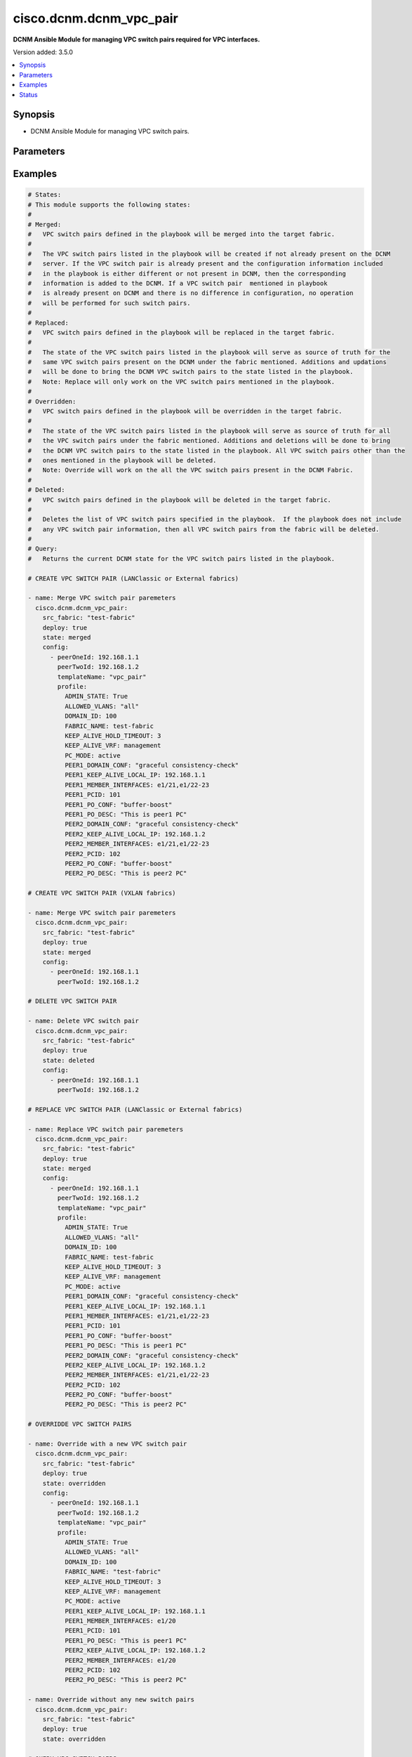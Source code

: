 .. _cisco.dcnm.dcnm_vpc_pair_module:


************************
cisco.dcnm.dcnm_vpc_pair
************************

**DCNM Ansible Module for managing VPC switch pairs required for VPC interfaces.**


Version added: 3.5.0

.. contents::
   :local:
   :depth: 1


Synopsis
--------
- DCNM Ansible Module for managing VPC switch pairs.




Parameters
----------

.. raw:: html

    <table  border=0 cellpadding=0 class="documentation-table">
        <tr>
            <th colspan="3">Parameter</th>
            <th>Choices/<font color="blue">Defaults</font></th>
            <th width="100%">Comments</th>
        </tr>
            <tr>
                <td colspan="3">
                    <div class="ansibleOptionAnchor" id="parameter-"></div>
                    <b>config</b>
                    <a class="ansibleOptionLink" href="#parameter-" title="Permalink to this option"></a>
                    <div style="font-size: small">
                        <span style="color: purple">list</span>
                         / <span style="color: purple">elements=dictionary</span>
                    </div>
                </td>
                <td>
                        <b>Default:</b><br/><div style="color: blue">[]</div>
                </td>
                <td>
                        <div>A list of dictionaries containing VPC switch pair information</div>
                </td>
            </tr>
                                <tr>
                    <td class="elbow-placeholder"></td>
                <td colspan="2">
                    <div class="ansibleOptionAnchor" id="parameter-"></div>
                    <b>peerOneId</b>
                    <a class="ansibleOptionLink" href="#parameter-" title="Permalink to this option"></a>
                    <div style="font-size: small">
                        <span style="color: purple">string</span>
                         / <span style="color: red">required</span>
                    </div>
                </td>
                <td>
                </td>
                <td>
                        <div>IP Address/Host Name of Peer1 of VPC switch pair.</div>
                </td>
            </tr>
            <tr>
                    <td class="elbow-placeholder"></td>
                <td colspan="2">
                    <div class="ansibleOptionAnchor" id="parameter-"></div>
                    <b>peerTwoId</b>
                    <a class="ansibleOptionLink" href="#parameter-" title="Permalink to this option"></a>
                    <div style="font-size: small">
                        <span style="color: purple">string</span>
                         / <span style="color: red">required</span>
                    </div>
                </td>
                <td>
                </td>
                <td>
                        <div>IP Address/Host Name of Peer2 of VPC switch pair.</div>
                </td>
            </tr>
            <tr>
                    <td class="elbow-placeholder"></td>
                <td colspan="2">
                    <div class="ansibleOptionAnchor" id="parameter-"></div>
                    <b>profile</b>
                    <a class="ansibleOptionLink" href="#parameter-" title="Permalink to this option"></a>
                    <div style="font-size: small">
                        <span style="color: purple">-</span>
                    </div>
                </td>
                <td>
                </td>
                <td>
                        <div>A dictionary of additional VPC switch pair related parameters that must be included while creating VPC switch pairs.</div>
                </td>
            </tr>
                                <tr>
                    <td class="elbow-placeholder"></td>
                    <td class="elbow-placeholder"></td>
                <td colspan="1">
                    <div class="ansibleOptionAnchor" id="parameter-"></div>
                    <b>ADMIN_STATE</b>
                    <a class="ansibleOptionLink" href="#parameter-" title="Permalink to this option"></a>
                    <div style="font-size: small">
                        <span style="color: purple">boolean</span>
                         / <span style="color: red">required</span>
                    </div>
                </td>
                <td>
                        <ul style="margin: 0; padding: 0"><b>Choices:</b>
                                    <li>no</li>
                                    <li>yes</li>
                        </ul>
                </td>
                <td>
                        <div>Flag to enable/disbale administrative state of the interface.</div>
                </td>
            </tr>
            <tr>
                    <td class="elbow-placeholder"></td>
                    <td class="elbow-placeholder"></td>
                <td colspan="1">
                    <div class="ansibleOptionAnchor" id="parameter-"></div>
                    <b>ALLOWED_VLANS</b>
                    <a class="ansibleOptionLink" href="#parameter-" title="Permalink to this option"></a>
                    <div style="font-size: small">
                        <span style="color: purple">string</span>
                    </div>
                </td>
                <td>
                        <ul style="margin: 0; padding: 0"><b>Choices:</b>
                                    <li>none</li>
                                    <li><div style="color: blue"><b>all</b>&nbsp;&larr;</div></li>
                                    <li>vlan-range(e.g., 1-2, 3-40)</li>
                        </ul>
                </td>
                <td>
                        <div>Vlans that are allowed on the VPC peer link port-channel.</div>
                </td>
            </tr>
            <tr>
                    <td class="elbow-placeholder"></td>
                    <td class="elbow-placeholder"></td>
                <td colspan="1">
                    <div class="ansibleOptionAnchor" id="parameter-"></div>
                    <b>DOMAIN_ID</b>
                    <a class="ansibleOptionLink" href="#parameter-" title="Permalink to this option"></a>
                    <div style="font-size: small">
                        <span style="color: purple">integer</span>
                         / <span style="color: red">required</span>
                    </div>
                </td>
                <td>
                </td>
                <td>
                        <div>VPC domain ID.</div>
                        <div>Minimum value is 1 and Maximum value is 1000.</div>
                </td>
            </tr>
            <tr>
                    <td class="elbow-placeholder"></td>
                    <td class="elbow-placeholder"></td>
                <td colspan="1">
                    <div class="ansibleOptionAnchor" id="parameter-"></div>
                    <b>FABRIC_NAME</b>
                    <a class="ansibleOptionLink" href="#parameter-" title="Permalink to this option"></a>
                    <div style="font-size: small">
                        <span style="color: purple">string</span>
                         / <span style="color: red">required</span>
                    </div>
                </td>
                <td>
                </td>
                <td>
                        <div>Name of the target fabric for VPC switch pair operations.</div>
                </td>
            </tr>
            <tr>
                    <td class="elbow-placeholder"></td>
                    <td class="elbow-placeholder"></td>
                <td colspan="1">
                    <div class="ansibleOptionAnchor" id="parameter-"></div>
                    <b>KEEP_ALIVE_HOLD_TIMEOUT</b>
                    <a class="ansibleOptionLink" href="#parameter-" title="Permalink to this option"></a>
                    <div style="font-size: small">
                        <span style="color: purple">integer</span>
                    </div>
                </td>
                <td>
                        <b>Default:</b><br/><div style="color: blue">3</div>
                </td>
                <td>
                        <div>Hold timeout to ignore stale peer keep alive messages.</div>
                        <div>Minimum value is 3 and Maximum value is 10</div>
                </td>
            </tr>
            <tr>
                    <td class="elbow-placeholder"></td>
                    <td class="elbow-placeholder"></td>
                <td colspan="1">
                    <div class="ansibleOptionAnchor" id="parameter-"></div>
                    <b>KEEP_ALIVE_VRF</b>
                    <a class="ansibleOptionLink" href="#parameter-" title="Permalink to this option"></a>
                    <div style="font-size: small">
                        <span style="color: purple">string</span>
                         / <span style="color: red">required</span>
                    </div>
                </td>
                <td>
                </td>
                <td>
                        <div>Name of the VRF used for keep-alive messages.</div>
                </td>
            </tr>
            <tr>
                    <td class="elbow-placeholder"></td>
                    <td class="elbow-placeholder"></td>
                <td colspan="1">
                    <div class="ansibleOptionAnchor" id="parameter-"></div>
                    <b>PC_MODE</b>
                    <a class="ansibleOptionLink" href="#parameter-" title="Permalink to this option"></a>
                    <div style="font-size: small">
                        <span style="color: purple">string</span>
                    </div>
                </td>
                <td>
                        <ul style="margin: 0; padding: 0"><b>Choices:</b>
                                    <li>on</li>
                                    <li><div style="color: blue"><b>active</b>&nbsp;&larr;</div></li>
                                    <li>passive</li>
                        </ul>
                </td>
                <td>
                        <div>Port channel mode.</div>
                </td>
            </tr>
            <tr>
                    <td class="elbow-placeholder"></td>
                    <td class="elbow-placeholder"></td>
                <td colspan="1">
                    <div class="ansibleOptionAnchor" id="parameter-"></div>
                    <b>PEER1_DOMAIN_CONF</b>
                    <a class="ansibleOptionLink" href="#parameter-" title="Permalink to this option"></a>
                    <div style="font-size: small">
                        <span style="color: purple">string</span>
                    </div>
                </td>
                <td>
                        <b>Default:</b><br/><div style="color: blue">""</div>
                </td>
                <td>
                        <div>Additional CLI for PEER1 vPC Domain.</div>
                </td>
            </tr>
            <tr>
                    <td class="elbow-placeholder"></td>
                    <td class="elbow-placeholder"></td>
                <td colspan="1">
                    <div class="ansibleOptionAnchor" id="parameter-"></div>
                    <b>PEER1_KEEP_ALIVE_LOCAL_IP</b>
                    <a class="ansibleOptionLink" href="#parameter-" title="Permalink to this option"></a>
                    <div style="font-size: small">
                        <span style="color: purple">string</span>
                         / <span style="color: red">required</span>
                    </div>
                </td>
                <td>
                </td>
                <td>
                        <div>IP address of a L3 interface in non-default VRF on PEER1.</div>
                </td>
            </tr>
            <tr>
                    <td class="elbow-placeholder"></td>
                    <td class="elbow-placeholder"></td>
                <td colspan="1">
                    <div class="ansibleOptionAnchor" id="parameter-"></div>
                    <b>PEER1_MEMBER_INTERFACES</b>
                    <a class="ansibleOptionLink" href="#parameter-" title="Permalink to this option"></a>
                    <div style="font-size: small">
                        <span style="color: purple">list</span>
                         / <span style="color: purple">elements=string</span>
                    </div>
                </td>
                <td>
                        <b>Default:</b><br/><div style="color: blue">[]</div>
                </td>
                <td>
                        <div>A list of member interfaces for PEER1.</div>
                </td>
            </tr>
            <tr>
                    <td class="elbow-placeholder"></td>
                    <td class="elbow-placeholder"></td>
                <td colspan="1">
                    <div class="ansibleOptionAnchor" id="parameter-"></div>
                    <b>PEER1_PCID</b>
                    <a class="ansibleOptionLink" href="#parameter-" title="Permalink to this option"></a>
                    <div style="font-size: small">
                        <span style="color: purple">integer</span>
                    </div>
                </td>
                <td>
                        <b>Default:</b><br/><div style="color: blue">1</div>
                </td>
                <td>
                        <div>PEER1 peerlink port-channel number.</div>
                        <div>Minimum value is 1 and Maximum value is 4096.</div>
                </td>
            </tr>
            <tr>
                    <td class="elbow-placeholder"></td>
                    <td class="elbow-placeholder"></td>
                <td colspan="1">
                    <div class="ansibleOptionAnchor" id="parameter-"></div>
                    <b>PEER1_PO_CONF</b>
                    <a class="ansibleOptionLink" href="#parameter-" title="Permalink to this option"></a>
                    <div style="font-size: small">
                        <span style="color: purple">string</span>
                    </div>
                </td>
                <td>
                        <b>Default:</b><br/><div style="color: blue">""</div>
                </td>
                <td>
                        <div>Additional CLI for PEER1 vPC peerlink port-channel.</div>
                </td>
            </tr>
            <tr>
                    <td class="elbow-placeholder"></td>
                    <td class="elbow-placeholder"></td>
                <td colspan="1">
                    <div class="ansibleOptionAnchor" id="parameter-"></div>
                    <b>PEER1_PO_DESC</b>
                    <a class="ansibleOptionLink" href="#parameter-" title="Permalink to this option"></a>
                    <div style="font-size: small">
                        <span style="color: purple">string</span>
                    </div>
                </td>
                <td>
                        <b>Default:</b><br/><div style="color: blue">""</div>
                </td>
                <td>
                        <div>Description for the PEER1 port-channel.</div>
                        <div>Minimum length is 1 and Maximum length is 254.</div>
                </td>
            </tr>
            <tr>
                    <td class="elbow-placeholder"></td>
                    <td class="elbow-placeholder"></td>
                <td colspan="1">
                    <div class="ansibleOptionAnchor" id="parameter-"></div>
                    <b>PEER2_DOMAIN_CONF</b>
                    <a class="ansibleOptionLink" href="#parameter-" title="Permalink to this option"></a>
                    <div style="font-size: small">
                        <span style="color: purple">string</span>
                    </div>
                </td>
                <td>
                        <b>Default:</b><br/><div style="color: blue">""</div>
                </td>
                <td>
                        <div>Additional CLI for PEER2 vPC Domain.</div>
                </td>
            </tr>
            <tr>
                    <td class="elbow-placeholder"></td>
                    <td class="elbow-placeholder"></td>
                <td colspan="1">
                    <div class="ansibleOptionAnchor" id="parameter-"></div>
                    <b>PEER2_KEEP_ALIVE_LOCAL_IP</b>
                    <a class="ansibleOptionLink" href="#parameter-" title="Permalink to this option"></a>
                    <div style="font-size: small">
                        <span style="color: purple">string</span>
                         / <span style="color: red">required</span>
                    </div>
                </td>
                <td>
                </td>
                <td>
                        <div>IP address of a L3 interface in non-default VRF on PEER2.</div>
                </td>
            </tr>
            <tr>
                    <td class="elbow-placeholder"></td>
                    <td class="elbow-placeholder"></td>
                <td colspan="1">
                    <div class="ansibleOptionAnchor" id="parameter-"></div>
                    <b>PEER2_MEMBER_INTERFACES</b>
                    <a class="ansibleOptionLink" href="#parameter-" title="Permalink to this option"></a>
                    <div style="font-size: small">
                        <span style="color: purple">list</span>
                         / <span style="color: purple">elements=string</span>
                    </div>
                </td>
                <td>
                        <b>Default:</b><br/><div style="color: blue">[]</div>
                </td>
                <td>
                        <div>A list of member interfaces for PEER2.</div>
                </td>
            </tr>
            <tr>
                    <td class="elbow-placeholder"></td>
                    <td class="elbow-placeholder"></td>
                <td colspan="1">
                    <div class="ansibleOptionAnchor" id="parameter-"></div>
                    <b>PEER2_PCID</b>
                    <a class="ansibleOptionLink" href="#parameter-" title="Permalink to this option"></a>
                    <div style="font-size: small">
                        <span style="color: purple">integer</span>
                    </div>
                </td>
                <td>
                        <b>Default:</b><br/><div style="color: blue">1</div>
                </td>
                <td>
                        <div>PEER2 peerlink port-channel number.</div>
                        <div>Minimum value is 1 and Maximum value is 4096.</div>
                </td>
            </tr>
            <tr>
                    <td class="elbow-placeholder"></td>
                    <td class="elbow-placeholder"></td>
                <td colspan="1">
                    <div class="ansibleOptionAnchor" id="parameter-"></div>
                    <b>PEER2_PO_CONF</b>
                    <a class="ansibleOptionLink" href="#parameter-" title="Permalink to this option"></a>
                    <div style="font-size: small">
                        <span style="color: purple">string</span>
                    </div>
                </td>
                <td>
                        <b>Default:</b><br/><div style="color: blue">""</div>
                </td>
                <td>
                        <div>Additional CLI for PEER2 vPC peerlink port-channel.</div>
                </td>
            </tr>
            <tr>
                    <td class="elbow-placeholder"></td>
                    <td class="elbow-placeholder"></td>
                <td colspan="1">
                    <div class="ansibleOptionAnchor" id="parameter-"></div>
                    <b>PEER2_PO_DESC</b>
                    <a class="ansibleOptionLink" href="#parameter-" title="Permalink to this option"></a>
                    <div style="font-size: small">
                        <span style="color: purple">string</span>
                    </div>
                </td>
                <td>
                        <b>Default:</b><br/><div style="color: blue">""</div>
                </td>
                <td>
                        <div>Description for the PEER2 port-channel.</div>
                        <div>Minimum length is 1 and Maximum length is 254.</div>
                </td>
            </tr>

            <tr>
                    <td class="elbow-placeholder"></td>
                <td colspan="2">
                    <div class="ansibleOptionAnchor" id="parameter-"></div>
                    <b>templateName</b>
                    <a class="ansibleOptionLink" href="#parameter-" title="Permalink to this option"></a>
                    <div style="font-size: small">
                        <span style="color: purple">string</span>
                         / <span style="color: red">required</span>
                    </div>
                </td>
                <td>
                </td>
                <td>
                        <div>Name of the template which inlcudes the required parameters for creating the VPC switch pair.</div>
                        <div>This parameter is &#x27;mandatory&#x27; if the fabric is of type &#x27;LANClassic&#x27; or &#x27;External&#x27;. It is optional otherwise.</div>
                </td>
            </tr>

            <tr>
                <td colspan="3">
                    <div class="ansibleOptionAnchor" id="parameter-"></div>
                    <b>deploy</b>
                    <a class="ansibleOptionLink" href="#parameter-" title="Permalink to this option"></a>
                    <div style="font-size: small">
                        <span style="color: purple">boolean</span>
                    </div>
                </td>
                <td>
                        <ul style="margin: 0; padding: 0"><b>Choices:</b>
                                    <li>no</li>
                                    <li><div style="color: blue"><b>yes</b>&nbsp;&larr;</div></li>
                        </ul>
                </td>
                <td>
                        <div>Flag indicating if the configuration must be pushed to the switch.</div>
                </td>
            </tr>
            <tr>
                <td colspan="3">
                    <div class="ansibleOptionAnchor" id="parameter-"></div>
                    <b>src_fabric</b>
                    <a class="ansibleOptionLink" href="#parameter-" title="Permalink to this option"></a>
                    <div style="font-size: small">
                        <span style="color: purple">string</span>
                         / <span style="color: red">required</span>
                    </div>
                </td>
                <td>
                </td>
                <td>
                        <div>Name of the target fabric for VPC switch pair operations</div>
                </td>
            </tr>
            <tr>
                <td colspan="3">
                    <div class="ansibleOptionAnchor" id="parameter-"></div>
                    <b>state</b>
                    <a class="ansibleOptionLink" href="#parameter-" title="Permalink to this option"></a>
                    <div style="font-size: small">
                        <span style="color: purple">string</span>
                    </div>
                </td>
                <td>
                        <ul style="margin: 0; padding: 0"><b>Choices:</b>
                                    <li><div style="color: blue"><b>merged</b>&nbsp;&larr;</div></li>
                                    <li>replaced</li>
                                    <li>overridden</li>
                                    <li>deleted</li>
                                    <li>query</li>
                                    <li>fetch</li>
                        </ul>
                </td>
                <td>
                        <div>The required state of the configuration after module completion.</div>
                </td>
            </tr>
            <tr>
                <td colspan="3">
                    <div class="ansibleOptionAnchor" id="parameter-"></div>
                    <b>templates</b>
                    <a class="ansibleOptionLink" href="#parameter-" title="Permalink to this option"></a>
                    <div style="font-size: small">
                        <span style="color: purple">list</span>
                         / <span style="color: purple">elements=string</span>
                    </div>
                </td>
                <td>
                        <b>Default:</b><br/><div style="color: blue">[]</div>
                </td>
                <td>
                        <div>List of templates to be fetched.</div>
                        <div>This is required only if the &#x27;state&#x27; is &#x27;fetch&#x27;. In this case the list should contain the template names whose details. are to be fetched.</div>
                </td>
            </tr>
    </table>
    <br/>




Examples
--------

.. code-block:: yaml

    # States:
    # This module supports the following states:
    #
    # Merged:
    #   VPC switch pairs defined in the playbook will be merged into the target fabric.
    #
    #   The VPC switch pairs listed in the playbook will be created if not already present on the DCNM
    #   server. If the VPC switch pair is already present and the configuration information included
    #   in the playbook is either different or not present in DCNM, then the corresponding
    #   information is added to the DCNM. If a VPC switch pair  mentioned in playbook
    #   is already present on DCNM and there is no difference in configuration, no operation
    #   will be performed for such switch pairs.
    #
    # Replaced:
    #   VPC switch pairs defined in the playbook will be replaced in the target fabric.
    #
    #   The state of the VPC switch pairs listed in the playbook will serve as source of truth for the
    #   same VPC switch pairs present on the DCNM under the fabric mentioned. Additions and updations
    #   will be done to bring the DCNM VPC switch pairs to the state listed in the playbook.
    #   Note: Replace will only work on the VPC switch pairs mentioned in the playbook.
    #
    # Overridden:
    #   VPC switch pairs defined in the playbook will be overridden in the target fabric.
    #
    #   The state of the VPC switch pairs listed in the playbook will serve as source of truth for all
    #   the VPC switch pairs under the fabric mentioned. Additions and deletions will be done to bring
    #   the DCNM VPC switch pairs to the state listed in the playbook. All VPC switch pairs other than the
    #   ones mentioned in the playbook will be deleted.
    #   Note: Override will work on the all the VPC switch pairs present in the DCNM Fabric.
    #
    # Deleted:
    #   VPC switch pairs defined in the playbook will be deleted in the target fabric.
    #
    #   Deletes the list of VPC switch pairs specified in the playbook.  If the playbook does not include
    #   any VPC switch pair information, then all VPC switch pairs from the fabric will be deleted.
    #
    # Query:
    #   Returns the current DCNM state for the VPC switch pairs listed in the playbook.

    # CREATE VPC SWITCH PAIR (LANClassic or External fabrics)

    - name: Merge VPC switch pair paremeters
      cisco.dcnm.dcnm_vpc_pair:
        src_fabric: "test-fabric"
        deploy: true
        state: merged
        config:
          - peerOneId: 192.168.1.1
            peerTwoId: 192.168.1.2
            templateName: "vpc_pair"
            profile:
              ADMIN_STATE: True
              ALLOWED_VLANS: "all"
              DOMAIN_ID: 100
              FABRIC_NAME: test-fabric
              KEEP_ALIVE_HOLD_TIMEOUT: 3
              KEEP_ALIVE_VRF: management
              PC_MODE: active
              PEER1_DOMAIN_CONF: "graceful consistency-check"
              PEER1_KEEP_ALIVE_LOCAL_IP: 192.168.1.1
              PEER1_MEMBER_INTERFACES: e1/21,e1/22-23
              PEER1_PCID: 101
              PEER1_PO_CONF: "buffer-boost"
              PEER1_PO_DESC: "This is peer1 PC"
              PEER2_DOMAIN_CONF: "graceful consistency-check"
              PEER2_KEEP_ALIVE_LOCAL_IP: 192.168.1.2
              PEER2_MEMBER_INTERFACES: e1/21,e1/22-23
              PEER2_PCID: 102
              PEER2_PO_CONF: "buffer-boost"
              PEER2_PO_DESC: "This is peer2 PC"

    # CREATE VPC SWITCH PAIR (VXLAN fabrics)

    - name: Merge VPC switch pair paremeters
      cisco.dcnm.dcnm_vpc_pair:
        src_fabric: "test-fabric"
        deploy: true
        state: merged
        config:
          - peerOneId: 192.168.1.1
            peerTwoId: 192.168.1.2

    # DELETE VPC SWITCH PAIR

    - name: Delete VPC switch pair
      cisco.dcnm.dcnm_vpc_pair:
        src_fabric: "test-fabric"
        deploy: true
        state: deleted
        config:
          - peerOneId: 192.168.1.1
            peerTwoId: 192.168.1.2

    # REPLACE VPC SWITCH PAIR (LANClassic or External fabrics)

    - name: Replace VPC switch pair paremeters
      cisco.dcnm.dcnm_vpc_pair:
        src_fabric: "test-fabric"
        deploy: true
        state: merged
        config:
          - peerOneId: 192.168.1.1
            peerTwoId: 192.168.1.2
            templateName: "vpc_pair"
            profile:
              ADMIN_STATE: True
              ALLOWED_VLANS: "all"
              DOMAIN_ID: 100
              FABRIC_NAME: test-fabric
              KEEP_ALIVE_HOLD_TIMEOUT: 3
              KEEP_ALIVE_VRF: management
              PC_MODE: active
              PEER1_DOMAIN_CONF: "graceful consistency-check"
              PEER1_KEEP_ALIVE_LOCAL_IP: 192.168.1.1
              PEER1_MEMBER_INTERFACES: e1/21,e1/22-23
              PEER1_PCID: 101
              PEER1_PO_CONF: "buffer-boost"
              PEER1_PO_DESC: "This is peer1 PC"
              PEER2_DOMAIN_CONF: "graceful consistency-check"
              PEER2_KEEP_ALIVE_LOCAL_IP: 192.168.1.2
              PEER2_MEMBER_INTERFACES: e1/21,e1/22-23
              PEER2_PCID: 102
              PEER2_PO_CONF: "buffer-boost"
              PEER2_PO_DESC: "This is peer2 PC"

    # OVERRIDDE VPC SWITCH PAIRS

    - name: Override with a new VPC switch pair
      cisco.dcnm.dcnm_vpc_pair:
        src_fabric: "test-fabric"
        deploy: true
        state: overridden
        config:
          - peerOneId: 192.168.1.1
            peerTwoId: 192.168.1.2
            templateName: "vpc_pair"
            profile:
              ADMIN_STATE: True
              ALLOWED_VLANS: "all"
              DOMAIN_ID: 100
              FABRIC_NAME: "test-fabric"
              KEEP_ALIVE_HOLD_TIMEOUT: 3
              KEEP_ALIVE_VRF: management
              PC_MODE: active
              PEER1_KEEP_ALIVE_LOCAL_IP: 192.168.1.1
              PEER1_MEMBER_INTERFACES: e1/20
              PEER1_PCID: 101
              PEER1_PO_DESC: "This is peer1 PC"
              PEER2_KEEP_ALIVE_LOCAL_IP: 192.168.1.2
              PEER2_MEMBER_INTERFACES: e1/20
              PEER2_PCID: 102
              PEER2_PO_DESC: "This is peer2 PC"

    - name: Override without any new switch pairs
      cisco.dcnm.dcnm_vpc_pair:
        src_fabric: "test-fabric"
        deploy: true
        state: overridden

    # QUERY VPC SWITCH PAIRS

    - name: Query VPC switch pairs - with no filters
      cisco.dcnm.dcnm_vpc_pair:
        src_fabric: "test-fabric"
        state: query

    - name: Query VPC switch pairs - with both peers specified
      cisco.dcnm.dcnm_vpc_pair:
        src_fabric: "test-fabric"
        state: query
        config:
          - peerOneId: "{{ ansible_switch1 }}"
            peerTwoId: "{{ ansible_switch2 }}"

    - name: Query VPC switch pairs - with one peer specified
      cisco.dcnm.dcnm_vpc_pair:
        src_fabric: "test-fabric"
        state: query
        config:
          - peerOneId: "{{ ansible_switch1 }}"




Status
------


Authors
~~~~~~~

- Mallik Mudigonda(@mmudigon)
